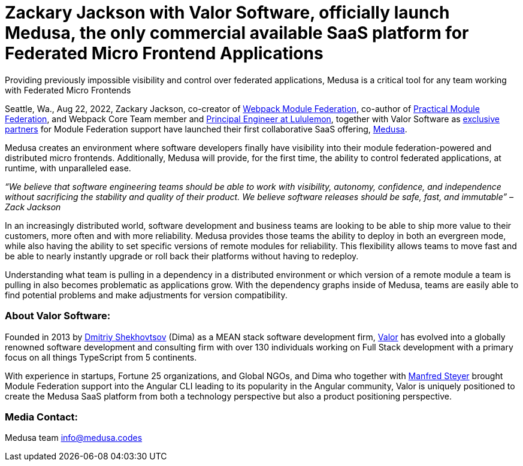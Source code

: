 = Zackary Jackson with Valor Software, officially launch Medusa, the only commercial available SaaS platform for Federated Micro Frontend Applications


Providing previously impossible visibility and control over federated applications, Medusa is a critical tool for any team working with Federated Micro Frontends

Seattle, Wa., Aug 22, 2022, Zackary Jackson, co-creator of https://webpack.js.org/concepts/module-federation/[Webpack Module Federation], co-author of https://module-federation.myshopify.com/products/practical-module-federation[Practical Module Federation], and Webpack Core Team member and https://www.linkedin.com/in/zackary-jackson-81845a35/[Principal Engineer at Lululemon], together with Valor Software as https://valor-software.com/articles/announcing-strategic-partnership-with-zack-jackson-the-module-federation-inventor[exclusive partners] for Module Federation support have launched their first collaborative SaaS offering, https://medusa.codes/[Medusa].

Medusa creates an environment where software developers finally have visibility into their module federation-powered and distributed micro frontends. Additionally, Medusa will provide, for the first time, the ability to control federated applications, at runtime, with unparalleled ease.

_“We believe that software engineering teams should be able to work with visibility, autonomy, confidence, and independence without sacrificing the stability and quality of their product. We believe software releases should be safe, fast, and immutable” – Zack Jackson_ 

In an increasingly distributed world, software development and business teams are looking to be able to ship more value to their customers, more often and with more reliability. Medusa provides those teams the ability to deploy in both an evergreen mode, while also having the ability to set specific versions of remote modules for reliability. This flexibility allows teams to move fast and be able to nearly instantly upgrade or roll back their platforms without having to redeploy. 

Understanding what team is pulling in a dependency in a distributed environment or which version of a remote module a team is pulling in also becomes problematic as applications grow. With the dependency graphs inside of Medusa, teams are easily able to find potential problems and make adjustments for version compatibility.  

=== About Valor Software:

Founded in 2013 by https://www.linkedin.com/in/valorkin/[Dmitriy Shekhovtsov] (Dima) as a MEAN stack software development firm, https://valor-software.com/[Valor] has evolved into a globally renowned software development and consulting firm with over 130 individuals working on Full Stack development with a primary focus on all things TypeScript from 5 continents. 

With experience in startups, Fortune 25 organizations, and Global NGOs, and Dima who together with https://www.linkedin.com/in/manfred-steyer-84645821/[Manfred Steyer] brought Module Federation support into the Angular CLI leading to its popularity in the Angular community, Valor is uniquely positioned to create the Medusa SaaS platform from both a technology perspective but also a product positioning perspective. 

=== Media Contact:

Medusa team
info@medusa.codes
